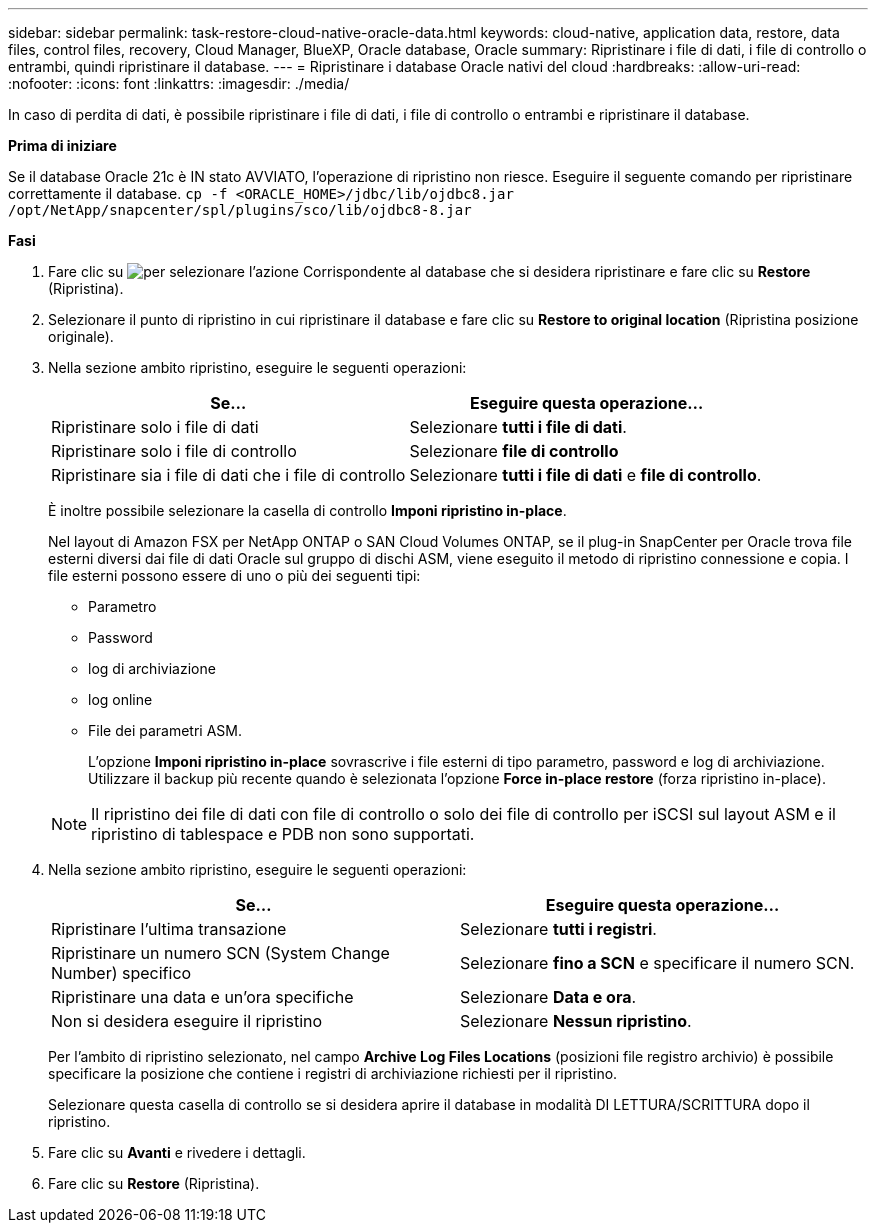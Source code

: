 ---
sidebar: sidebar 
permalink: task-restore-cloud-native-oracle-data.html 
keywords: cloud-native, application data, restore, data files, control files, recovery, Cloud Manager, BlueXP, Oracle database, Oracle 
summary: Ripristinare i file di dati, i file di controllo o entrambi, quindi ripristinare il database. 
---
= Ripristinare i database Oracle nativi del cloud
:hardbreaks:
:allow-uri-read: 
:nofooter: 
:icons: font
:linkattrs: 
:imagesdir: ./media/


[role="lead"]
In caso di perdita di dati, è possibile ripristinare i file di dati, i file di controllo o entrambi e ripristinare il database.

*Prima di iniziare*

Se il database Oracle 21c è IN stato AVVIATO, l'operazione di ripristino non riesce. Eseguire il seguente comando per ripristinare correttamente il database.
`cp -f <ORACLE_HOME>/jdbc/lib/ojdbc8.jar /opt/NetApp/snapcenter/spl/plugins/sco/lib/ojdbc8-8.jar`

*Fasi*

. Fare clic su image:icon-action.png["per selezionare l'azione"] Corrispondente al database che si desidera ripristinare e fare clic su *Restore* (Ripristina).
. Selezionare il punto di ripristino in cui ripristinare il database e fare clic su *Restore to original location* (Ripristina posizione originale).
. Nella sezione ambito ripristino, eseguire le seguenti operazioni:
+
|===
| Se... | Eseguire questa operazione... 


 a| 
Ripristinare solo i file di dati
 a| 
Selezionare *tutti i file di dati*.



 a| 
Ripristinare solo i file di controllo
 a| 
Selezionare *file di controllo*



 a| 
Ripristinare sia i file di dati che i file di controllo
 a| 
Selezionare *tutti i file di dati* e *file di controllo*.

|===
+
È inoltre possibile selezionare la casella di controllo *Imponi ripristino in-place*.

+
Nel layout di Amazon FSX per NetApp ONTAP o SAN Cloud Volumes ONTAP, se il plug-in SnapCenter per Oracle trova file esterni diversi dai file di dati Oracle sul gruppo di dischi ASM, viene eseguito il metodo di ripristino connessione e copia. I file esterni possono essere di uno o più dei seguenti tipi:

+
** Parametro
** Password
** log di archiviazione
** log online
** File dei parametri ASM.
+
L'opzione *Imponi ripristino in-place* sovrascrive i file esterni di tipo parametro, password e log di archiviazione. Utilizzare il backup più recente quando è selezionata l'opzione *Force in-place restore* (forza ripristino in-place).

+

NOTE: Il ripristino dei file di dati con file di controllo o solo dei file di controllo per iSCSI sul layout ASM e il ripristino di tablespace e PDB non sono supportati.



. Nella sezione ambito ripristino, eseguire le seguenti operazioni:
+
|===
| Se... | Eseguire questa operazione... 


 a| 
Ripristinare l'ultima transazione
 a| 
Selezionare *tutti i registri*.



 a| 
Ripristinare un numero SCN (System Change Number) specifico
 a| 
Selezionare *fino a SCN* e specificare il numero SCN.



 a| 
Ripristinare una data e un'ora specifiche
 a| 
Selezionare *Data e ora*.



 a| 
Non si desidera eseguire il ripristino
 a| 
Selezionare *Nessun ripristino*.

|===
+
Per l'ambito di ripristino selezionato, nel campo *Archive Log Files Locations* (posizioni file registro archivio) è possibile specificare la posizione che contiene i registri di archiviazione richiesti per il ripristino.

+
Selezionare questa casella di controllo se si desidera aprire il database in modalità DI LETTURA/SCRITTURA dopo il ripristino.

. Fare clic su *Avanti* e rivedere i dettagli.
. Fare clic su *Restore* (Ripristina).

